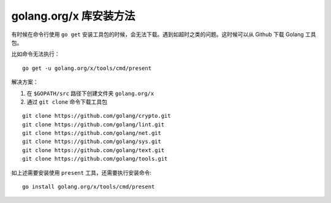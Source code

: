 .. _get-x:

golang.org/x 库安装方法
################################

有时候在命令行使用 ``go get`` 安装工具包的时候，会无法下载。遇到如超时之类的问题。这时候可以从 Github 下载 Golang 工具包。

比如命令无法执行：

::

    go get -u golang.org/x/tools/cmd/present

解决方案：

1. 在 ``$GOPATH/src`` 路径下创建文件夹 ``golang.org/x``
2. 通过 ``git clone`` 命令下载工具包

::

    git clone https://github.com/golang/crypto.git
    git clone https://github.com/golang/lint.git
    git clone https://github.com/golang/net.git
    git clone https://github.com/golang/sys.git
    git clone https://github.com/golang/text.git
    git clone https://github.com/golang/tools.git

如上述需要安装使用 ``present`` 工具，还需要执行安装命令:

::

    go install golang.org/x/tools/cmd/present
